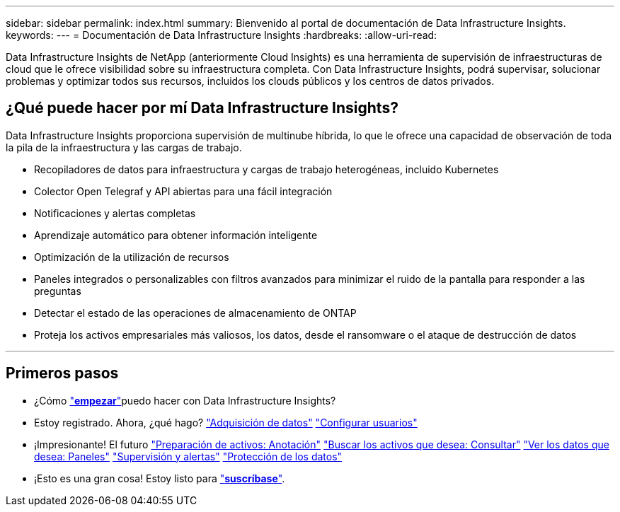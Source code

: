 ---
sidebar: sidebar 
permalink: index.html 
summary: Bienvenido al portal de documentación de Data Infrastructure Insights. 
keywords:  
---
= Documentación de Data Infrastructure Insights
:hardbreaks:
:allow-uri-read: 


[role="lead"]
Data Infrastructure Insights de NetApp (anteriormente Cloud Insights) es una herramienta de supervisión de infraestructuras de cloud que le ofrece visibilidad sobre su infraestructura completa. Con Data Infrastructure Insights, podrá supervisar, solucionar problemas y optimizar todos sus recursos, incluidos los clouds públicos y los centros de datos privados.



== ¿Qué puede hacer por mí Data Infrastructure Insights?

Data Infrastructure Insights proporciona supervisión de multinube híbrida, lo que le ofrece una capacidad de observación de toda la pila de la infraestructura y las cargas de trabajo.

* Recopiladores de datos para infraestructura y cargas de trabajo heterogéneas, incluido Kubernetes
* Colector Open Telegraf y API abiertas para una fácil integración
* Notificaciones y alertas completas
* Aprendizaje automático para obtener información inteligente
* Optimización de la utilización de recursos
* Paneles integrados o personalizables con filtros avanzados para minimizar el ruido de la pantalla para responder a las preguntas
* Detectar el estado de las operaciones de almacenamiento de ONTAP 
* Proteja los activos empresariales más valiosos, los datos, desde el ransomware o el ataque de destrucción de datos


'''


== Primeros pasos

* ¿Cómo link:task_cloud_insights_onboarding_1.html["*empezar*"]puedo hacer con Data Infrastructure Insights?
* Estoy registrado. Ahora, ¿qué hago? link:task_getting_started_with_cloud_insights.html["Adquisición de datos"] link:concept_user_roles.html["Configurar usuarios"]
* ¡Impresionante! El futuro link:task_defining_annotations.html["Preparación de activos: Anotación"] link:concept_querying_assets.html["Buscar los activos que desea: Consultar"] link:concept_dashboards_overview.html["Ver los datos que desea: Paneles"] link:task_create_monitor.html["Supervisión y alertas"] link:task_cs_getting_started.html["Protección de los datos"]
* ¡Esto es una gran cosa! Estoy listo para link:concept_subscribing_to_cloud_insights.html["*suscríbase*"].

